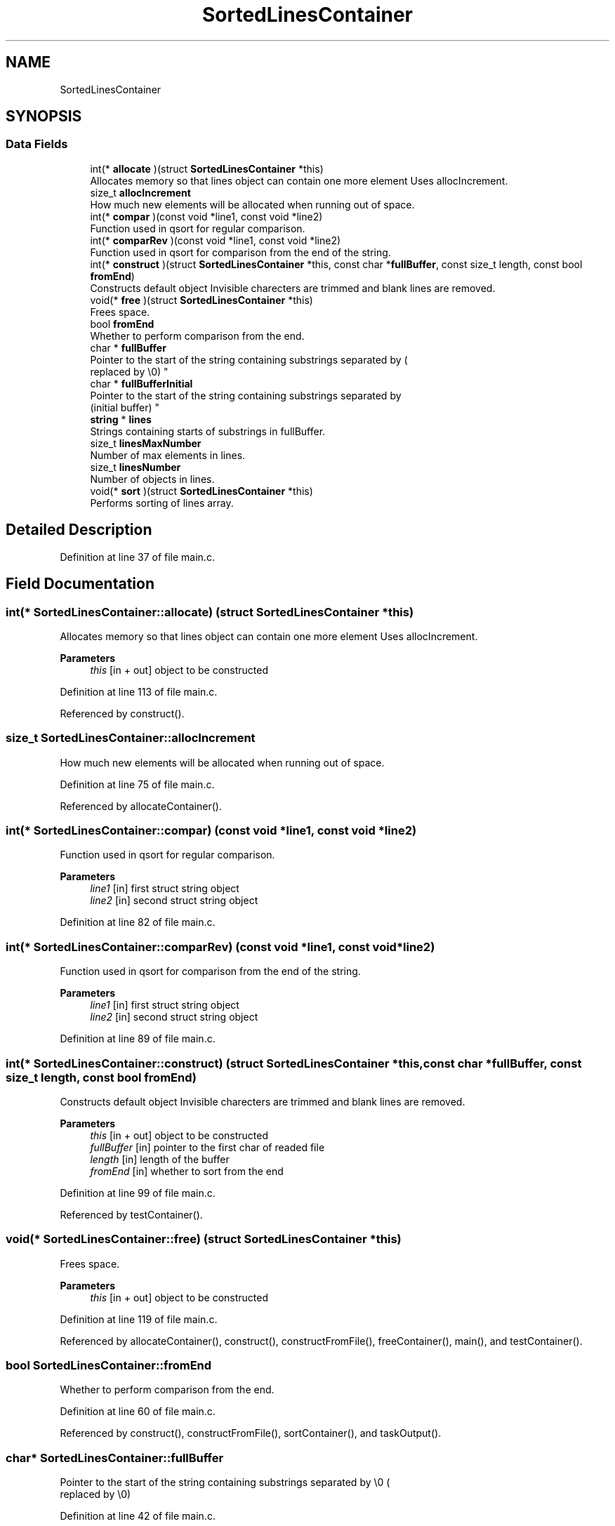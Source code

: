 .TH "SortedLinesContainer" 3 "Fri Sep 18 2020" "OneginSortv2" \" -*- nroff -*-
.ad l
.nh
.SH NAME
SortedLinesContainer
.SH SYNOPSIS
.br
.PP
.SS "Data Fields"

.in +1c
.ti -1c
.RI "int(* \fBallocate\fP )(struct \fBSortedLinesContainer\fP *this)"
.br
.RI "Allocates memory so that lines object can contain one more element Uses allocIncrement\&. "
.ti -1c
.RI "size_t \fBallocIncrement\fP"
.br
.RI "How much new elements will be allocated when running out of space\&. "
.ti -1c
.RI "int(* \fBcompar\fP )(const void *line1, const void *line2)"
.br
.RI "Function used in qsort for regular comparison\&. "
.ti -1c
.RI "int(* \fBcomparRev\fP )(const void *line1, const void *line2)"
.br
.RI "Function used in qsort for comparison from the end of the string\&. "
.ti -1c
.RI "int(* \fBconstruct\fP )(struct \fBSortedLinesContainer\fP *this, const char *\fBfullBuffer\fP, const size_t length, const bool \fBfromEnd\fP)"
.br
.RI "Constructs default object Invisible charecters are trimmed and blank lines are removed\&. "
.ti -1c
.RI "void(* \fBfree\fP )(struct \fBSortedLinesContainer\fP *this)"
.br
.RI "Frees space\&. "
.ti -1c
.RI "bool \fBfromEnd\fP"
.br
.RI "Whether to perform comparison from the end\&. "
.ti -1c
.RI "char * \fBfullBuffer\fP"
.br
.RI "Pointer to the start of the string containing substrings separated by \\0 (
.br
 replaced by \\0) "
.ti -1c
.RI "char * \fBfullBufferInitial\fP"
.br
.RI "Pointer to the start of the string containing substrings separated by 
.br
 (initial buffer) "
.ti -1c
.RI "\fBstring\fP * \fBlines\fP"
.br
.RI "Strings containing starts of substrings in fullBuffer\&. "
.ti -1c
.RI "size_t \fBlinesMaxNumber\fP"
.br
.RI "Number of max elements in lines\&. "
.ti -1c
.RI "size_t \fBlinesNumber\fP"
.br
.RI "Number of objects in lines\&. "
.ti -1c
.RI "void(* \fBsort\fP )(struct \fBSortedLinesContainer\fP *this)"
.br
.RI "Performs sorting of lines array\&. "
.in -1c
.SH "Detailed Description"
.PP 
Definition at line 37 of file main\&.c\&.
.SH "Field Documentation"
.PP 
.SS "int(* SortedLinesContainer::allocate) (struct \fBSortedLinesContainer\fP *this)"

.PP
Allocates memory so that lines object can contain one more element Uses allocIncrement\&. 
.PP
\fBParameters\fP
.RS 4
\fIthis\fP [in + out] object to be constructed 
.RE
.PP

.PP
Definition at line 113 of file main\&.c\&.
.PP
Referenced by construct()\&.
.SS "size_t SortedLinesContainer::allocIncrement"

.PP
How much new elements will be allocated when running out of space\&. 
.PP
Definition at line 75 of file main\&.c\&.
.PP
Referenced by allocateContainer()\&.
.SS "int(* SortedLinesContainer::compar) (const void *line1, const void *line2)"

.PP
Function used in qsort for regular comparison\&. 
.PP
\fBParameters\fP
.RS 4
\fIline1\fP [in] first struct string object 
.br
\fIline2\fP [in] second struct string object 
.RE
.PP

.PP
Definition at line 82 of file main\&.c\&.
.SS "int(* SortedLinesContainer::comparRev) (const void *line1, const void *line2)"

.PP
Function used in qsort for comparison from the end of the string\&. 
.PP
\fBParameters\fP
.RS 4
\fIline1\fP [in] first struct string object 
.br
\fIline2\fP [in] second struct string object 
.RE
.PP

.PP
Definition at line 89 of file main\&.c\&.
.SS "int(* SortedLinesContainer::construct) (struct \fBSortedLinesContainer\fP *this, const char *\fBfullBuffer\fP, const size_t length, const bool \fBfromEnd\fP)"

.PP
Constructs default object Invisible charecters are trimmed and blank lines are removed\&. 
.PP
\fBParameters\fP
.RS 4
\fIthis\fP [in + out] object to be constructed 
.br
\fIfullBuffer\fP [in] pointer to the first char of readed file 
.br
\fIlength\fP [in] length of the buffer 
.br
\fIfromEnd\fP [in] whether to sort from the end 
.RE
.PP

.PP
Definition at line 99 of file main\&.c\&.
.PP
Referenced by testContainer()\&.
.SS "void(* SortedLinesContainer::free) (struct \fBSortedLinesContainer\fP *this)"

.PP
Frees space\&. 
.PP
\fBParameters\fP
.RS 4
\fIthis\fP [in + out] object to be constructed 
.RE
.PP

.PP
Definition at line 119 of file main\&.c\&.
.PP
Referenced by allocateContainer(), construct(), constructFromFile(), freeContainer(), main(), and testContainer()\&.
.SS "bool SortedLinesContainer::fromEnd"

.PP
Whether to perform comparison from the end\&. 
.PP
Definition at line 60 of file main\&.c\&.
.PP
Referenced by construct(), constructFromFile(), sortContainer(), and taskOutput()\&.
.SS "char* SortedLinesContainer::fullBuffer"

.PP
Pointer to the start of the string containing substrings separated by \\0 (
.br
 replaced by \\0) 
.PP
Definition at line 42 of file main\&.c\&.
.PP
Referenced by construct(), and freeContainer()\&.
.SS "char* SortedLinesContainer::fullBufferInitial"

.PP
Pointer to the start of the string containing substrings separated by 
.br
 (initial buffer) 
.PP
Definition at line 48 of file main\&.c\&.
.PP
Referenced by construct(), and freeContainer()\&.
.SS "\fBstring\fP* SortedLinesContainer::lines"

.PP
Strings containing starts of substrings in fullBuffer\&. 
.PP
Definition at line 54 of file main\&.c\&.
.PP
Referenced by allocateContainer(), construct(), constructFromFile(), freeContainer(), sortContainer(), and testContainer()\&.
.SS "size_t SortedLinesContainer::linesMaxNumber"

.PP
Number of max elements in lines\&. 
.PP
Definition at line 70 of file main\&.c\&.
.PP
Referenced by allocateContainer(), and constructFromFile()\&.
.SS "size_t SortedLinesContainer::linesNumber"

.PP
Number of objects in lines\&. 
.PP
Definition at line 65 of file main\&.c\&.
.PP
Referenced by allocateContainer(), construct(), freeContainer(), sortContainer(), and testContainer()\&.
.SS "void(* SortedLinesContainer::sort) (struct \fBSortedLinesContainer\fP *this)"

.PP
Performs sorting of lines array\&. 
.PP
\fBParameters\fP
.RS 4
\fIthis\fP [in + out] object to be constructed 
.RE
.PP

.PP
Definition at line 106 of file main\&.c\&.
.PP
Referenced by constructFromFile(), taskOutput(), and testContainer()\&.

.SH "Author"
.PP 
Generated automatically by Doxygen for OneginSortv2 from the source code\&.
